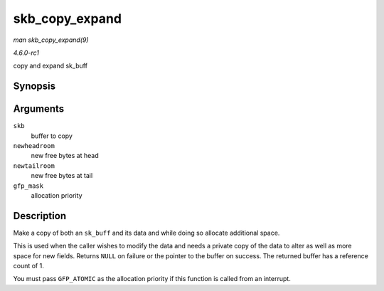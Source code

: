 
.. _API-skb-copy-expand:

===============
skb_copy_expand
===============

*man skb_copy_expand(9)*

*4.6.0-rc1*

copy and expand sk_buff


Synopsis
========

.. c:function:: struct sk_buff ⋆ skb_copy_expand( const struct sk_buff * skb, int newheadroom, int newtailroom, gfp_t gfp_mask )

Arguments
=========

``skb``
    buffer to copy

``newheadroom``
    new free bytes at head

``newtailroom``
    new free bytes at tail

``gfp_mask``
    allocation priority


Description
===========

Make a copy of both an ``sk_buff`` and its data and while doing so allocate additional space.

This is used when the caller wishes to modify the data and needs a private copy of the data to alter as well as more space for new fields. Returns ``NULL`` on failure or the
pointer to the buffer on success. The returned buffer has a reference count of 1.

You must pass ``GFP_ATOMIC`` as the allocation priority if this function is called from an interrupt.
